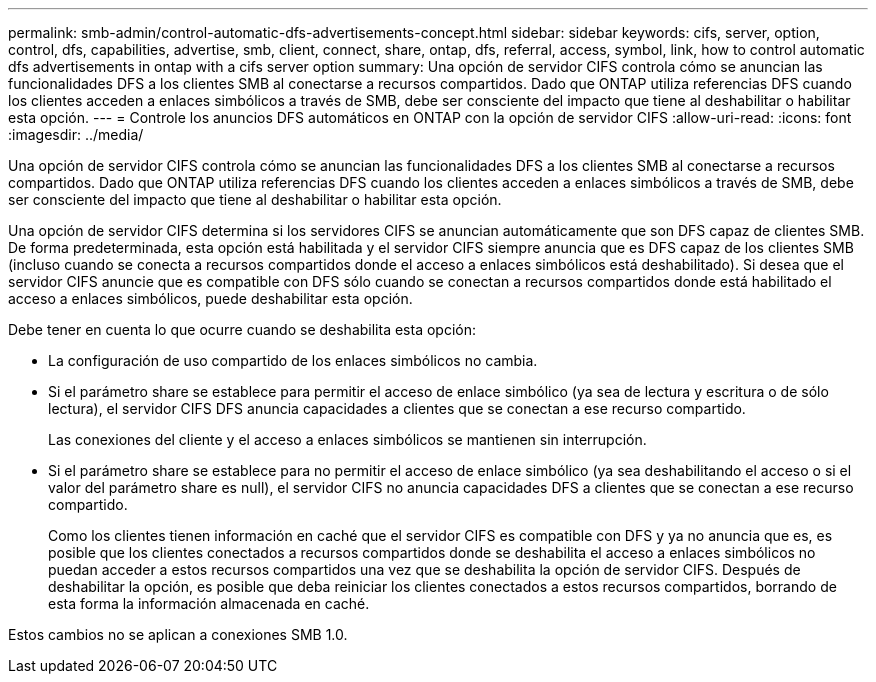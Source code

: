 ---
permalink: smb-admin/control-automatic-dfs-advertisements-concept.html 
sidebar: sidebar 
keywords: cifs, server, option, control, dfs, capabilities, advertise, smb, client, connect, share, ontap, dfs, referral, access, symbol, link, how to control automatic dfs advertisements in ontap with a cifs server option 
summary: Una opción de servidor CIFS controla cómo se anuncian las funcionalidades DFS a los clientes SMB al conectarse a recursos compartidos. Dado que ONTAP utiliza referencias DFS cuando los clientes acceden a enlaces simbólicos a través de SMB, debe ser consciente del impacto que tiene al deshabilitar o habilitar esta opción. 
---
= Controle los anuncios DFS automáticos en ONTAP con la opción de servidor CIFS
:allow-uri-read: 
:icons: font
:imagesdir: ../media/


[role="lead"]
Una opción de servidor CIFS controla cómo se anuncian las funcionalidades DFS a los clientes SMB al conectarse a recursos compartidos. Dado que ONTAP utiliza referencias DFS cuando los clientes acceden a enlaces simbólicos a través de SMB, debe ser consciente del impacto que tiene al deshabilitar o habilitar esta opción.

Una opción de servidor CIFS determina si los servidores CIFS se anuncian automáticamente que son DFS capaz de clientes SMB. De forma predeterminada, esta opción está habilitada y el servidor CIFS siempre anuncia que es DFS capaz de los clientes SMB (incluso cuando se conecta a recursos compartidos donde el acceso a enlaces simbólicos está deshabilitado). Si desea que el servidor CIFS anuncie que es compatible con DFS sólo cuando se conectan a recursos compartidos donde está habilitado el acceso a enlaces simbólicos, puede deshabilitar esta opción.

Debe tener en cuenta lo que ocurre cuando se deshabilita esta opción:

* La configuración de uso compartido de los enlaces simbólicos no cambia.
* Si el parámetro share se establece para permitir el acceso de enlace simbólico (ya sea de lectura y escritura o de sólo lectura), el servidor CIFS DFS anuncia capacidades a clientes que se conectan a ese recurso compartido.
+
Las conexiones del cliente y el acceso a enlaces simbólicos se mantienen sin interrupción.

* Si el parámetro share se establece para no permitir el acceso de enlace simbólico (ya sea deshabilitando el acceso o si el valor del parámetro share es null), el servidor CIFS no anuncia capacidades DFS a clientes que se conectan a ese recurso compartido.
+
Como los clientes tienen información en caché que el servidor CIFS es compatible con DFS y ya no anuncia que es, es posible que los clientes conectados a recursos compartidos donde se deshabilita el acceso a enlaces simbólicos no puedan acceder a estos recursos compartidos una vez que se deshabilita la opción de servidor CIFS. Después de deshabilitar la opción, es posible que deba reiniciar los clientes conectados a estos recursos compartidos, borrando de esta forma la información almacenada en caché.



Estos cambios no se aplican a conexiones SMB 1.0.
